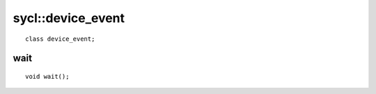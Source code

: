 ..
  Copyright 2020 The Khronos Group Inc.
  SPDX-License-Identifier: CC-BY-4.0

.. rst-class:: api-class

==================
sycl::device_event
==================

::

   class device_event;

.. seealso:: |SYCL_SPEC_DEVICE_EVENT|

wait
====

::

   void wait();

